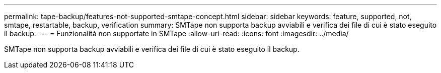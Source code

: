 ---
permalink: tape-backup/features-not-supported-smtape-concept.html 
sidebar: sidebar 
keywords: feature, supported, not, smtape, restartable, backup, verification 
summary: SMTape non supporta backup avviabili e verifica dei file di cui è stato eseguito il backup. 
---
= Funzionalità non supportate in SMTape
:allow-uri-read: 
:icons: font
:imagesdir: ../media/


[role="lead"]
SMTape non supporta backup avviabili e verifica dei file di cui è stato eseguito il backup.
